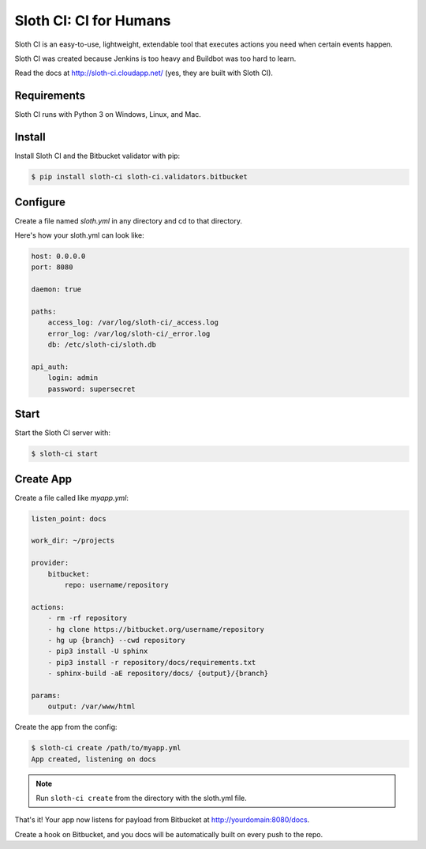 ***********************
Sloth CI: CI for Humans
***********************

.. image:: https://pypip.in/version/sloth-ci/badge.svg
    :target: https://pypi.python.org/pypi/sloth-ci/
    :alt: Latest Version

.. image:: https://pypip.in/download/sloth-ci/badge.svg
    :target: https://pypi.python.org/pypi/sloth-ci/
    :alt: Downloads

.. image:: https://pypip.in/py_versions/sloth-ci/badge.svg
    :target: https://pypi.python.org/pypi/sloth-ci/
    :alt: Supported Python Versions

.. image:: https://pypip.in/wheel/sloth-ci/badge.svg
    :target: https://pypi.python.org/pypi/sloth-ci/
    :alt: Wheel Status

.. image:: https://pypip.in/status/sloth-ci/badge.svg
    :target: https://pypi.python.org/pypi/sloth-ci/
    :alt: Development Status

Sloth CI is an easy-to-use, lightweight, extendable tool that executes actions you need when certain events happen.

Sloth CI was created because Jenkins is too heavy and Buildbot was too hard to learn.

Read the docs at http://sloth-ci.cloudapp.net/ (yes, they are built with Sloth CI).

Requirements
============

Sloth CI runs with Python 3 on Windows, Linux, and Mac.

Install
=======

Install Sloth CI and the Bitbucket validator with pip:

.. code-block:: bash

    $ pip install sloth-ci sloth-ci.validators.bitbucket

Configure
=========

Create a file named *sloth.yml* in any directory and cd to that directory.

Here's how your sloth.yml can look like:

.. code-block:: yaml

    host: 0.0.0.0
    port: 8080
    
    daemon: true
    
    paths:
        access_log: /var/log/sloth-ci/_access.log
        error_log: /var/log/sloth-ci/_error.log
        db: /etc/sloth-ci/sloth.db

    api_auth:
        login: admin
        password: supersecret

Start
=====

Start the Sloth CI server with:

.. code-block:: bash

   $ sloth-ci start

Create App
==========

Create a file called like *myapp.yml*:

.. code-block:: yaml

    listen_point: docs

    work_dir: ~/projects

    provider:
        bitbucket:
            repo: username/repository

    actions:
        - rm -rf repository
        - hg clone https://bitbucket.org/username/repository
        - hg up {branch} --cwd repository
        - pip3 install -U sphinx
        - pip3 install -r repository/docs/requirements.txt
        - sphinx-build -aE repository/docs/ {output}/{branch}

    params:
        output: /var/www/html

Create the app from the config:

.. code-block:: bash

    $ sloth-ci create /path/to/myapp.yml
    App created, listening on docs

.. note:: Run ``sloth-ci create`` from the directory with the sloth.yml file.

That's it! Your app now listens for payload from Bitbucket at http://yourdomain:8080/docs.

Create a hook on Bitbucket, and you docs will be automatically built on every push to the repo.